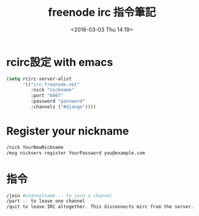#+TITLE: freenode irc 指令筆記
#+DATE: <2016-03-03 Thu 14:19> 
#+TAGS: irc, freenode, emacs, spacemacs
#+LAYOUT: post
#+CATEGORIES: editor
#+OPTIONS: toc:t \n:t ^:{}


* rcirc設定 with emacs
#+begin_src lisp
  (setq rcirc-server-alist
        '(("irc.freenode.net"
           :nick "nickname"
           :port "6667"
           :password "password"
           :channels ("#django"))))
#+end_src
* Register your nickname
#+begin_src sh
/nick YourNewNickname
/msg nickserv register YourPassword you@example.com
#+end_src
* 指令
#+begin_src sh
/join #channelname -- to join a channel
/part -- to leave one channel
/quit to leave IRC altogether. This disconnects mirc from the server.
#+end_src
